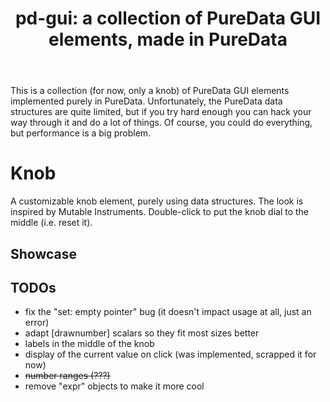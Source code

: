 #+TITLE: pd-gui: a collection of PureData GUI elements, made in PureData

This is a collection (for now, only a knob) of PureData GUI elements
implemented purely in PureData. Unfortunately, the PureData data
structures are quite limited, but if you try hard enough you can hack
your way through it and do a lot of things. Of course, you could do
everything, but performance is a big problem.

* Knob
A customizable knob element, purely using data structures. The look is
inspired by Mutable Instruments. Double-click to put the knob dial to
the middle (i.e. reset it).
** Showcase
[[./knob.gif]]
** TODOs
+ fix the "set: empty pointer" bug (it doesn't impact usage at all,
  just an error)
+ adapt [drawnumber] scalars so they fit most sizes better
+ labels in the middle of the knob
+ display of the current value on click (was implemented, scrapped it
  for now)
+ +number ranges (???)+
+ remove "expr" objects to make it more cool
